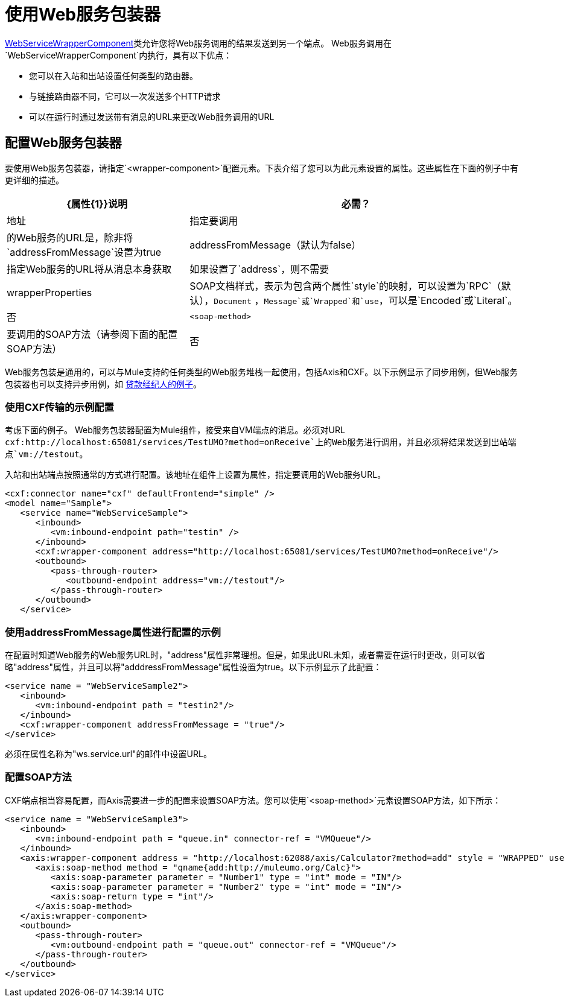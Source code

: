 = 使用Web服务包装器

http://www.mulesoft.org/docs/site/current/apidocs/org/mule/transport/soap/axis/component/WebServiceWrapperComponent.html[WebServiceWrapperComponent]类允许您将Web服务调用的结果发送到另一个端点。 Web服务调用在`WebServiceWrapperComponent`内执行，具有以下优点：

* 您可以在入站和出站设置任何类型的路由器。
* 与链接路由器不同，它可以一次发送多个HTTP请求
* 可以在运行时通过发送带有消息的URL来更改Web服务调用的URL

== 配置Web服务包装器

要使用Web服务包装器，请指定`<wrapper-component>`配置元素。下表介绍了您可以为此元素设置的属性。这些属性在下面的例子中有更详细的描述。

[%header%autowidth.spread]
|===
| {属性{1}}说明 |必需？
|地址 |指定要调用 |的Web服务的URL是，除非将`addressFromMessage`设置为true
| addressFromMessage（默认为false） |指定Web服务的URL将从消息本身获取 |如果设置了`address`，则不需要
| wrapperProperties  | SOAP文档样式，表示为包含两个属性`style`的映射，可以设置为`RPC`（默认），`Document` ，`Message`或`Wrapped`和`use`，可以是`Encoded`或`Literal`。 |否
| `<soap-method>`  |要调用的SOAP方法（请参阅下面的配置SOAP方法） |否
|===

Web服务包装是通用的，可以与Mule支持的任何类型的Web服务堆栈一起使用，包括Axis和CXF。以下示例显示了同步用例，但Web服务包装器也可以支持异步用例，如 link:/mule-user-guide/v/3.2/loan-broker-example[贷款经纪人的例子]。

=== 使用CXF传输的示例配置

考虑下面的例子。 Web服务包装器配置为Mule组件，接受来自VM端点的消息。必须对URL `cxf:http://localhost:65081/services/TestUMO?method=onReceive`上的Web服务进行调用，并且必须将结果发送到出站端点`vm://testout`。

入站和出站端点按照通常的方式进行配置。该地址在组件上设置为属性，指定要调用的Web服务URL。

[source, xml, linenums]
----
<cxf:connector name="cxf" defaultFrontend="simple" />
<model name="Sample">
   <service name="WebServiceSample">
      <inbound>
         <vm:inbound-endpoint path="testin" />
      </inbound>
      <cxf:wrapper-component address="http://localhost:65081/services/TestUMO?method=onReceive"/>
      <outbound>
         <pass-through-router>
            <outbound-endpoint address="vm://testout"/>
         </pass-through-router>
      </outbound>
   </service>
----

=== 使用addressFromMessage属性进行配置的示例

在配置时知道Web服务的Web服务URL时，"address"属性非常理想。但是，如果此URL未知，或者需要在运行时更改，则可以省略"address"属性，并且可以将"adddressFromMessage"属性设置为true。以下示例显示了此配置：

[source, xml, linenums]
----
<service name = "WebServiceSample2">
   <inbound>
      <vm:inbound-endpoint path = "testin2"/>
   </inbound>
   <cxf:wrapper-component addressFromMessage = "true"/>
</service>
----

必须在属性名称为"ws.service.url"的邮件中设置URL。 +

=== 配置SOAP方法

CXF端点相当容易配置，而Axis需要进一步的配置来设置SOAP方法。您可以使用`<soap-method>`元素设置SOAP方法，如下所示：

[source, xml, linenums]
----
<service name = "WebServiceSample3">
   <inbound>
      <vm:inbound-endpoint path = "queue.in" connector-ref = "VMQueue"/>
   </inbound>
   <axis:wrapper-component address = "http://localhost:62088/axis/Calculator?method=add" style = "WRAPPED" use = "LITERAL">
      <axis:soap-method method = "qname{add:http://muleumo.org/Calc}">
         <axis:soap-parameter parameter = "Number1" type = "int" mode = "IN"/>
         <axis:soap-parameter parameter = "Number2" type = "int" mode = "IN"/>
         <axis:soap-return type = "int"/>
      </axis:soap-method>
   </axis:wrapper-component>
   <outbound>
      <pass-through-router>
         <vm:outbound-endpoint path = "queue.out" connector-ref = "VMQueue"/>
      </pass-through-router>
   </outbound>
</service>  
----
